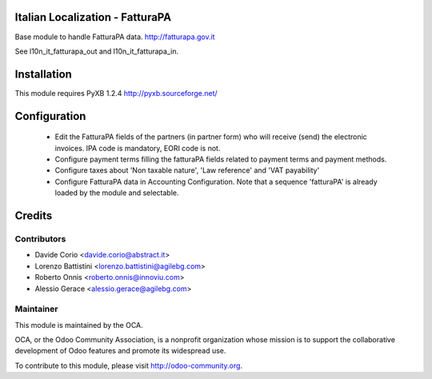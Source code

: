 .. image:: https://img.shields.io/badge/licence-AGPL--3-blue.svg
    :alt: License

Italian Localization - FatturaPA
================================

Base module to handle FatturaPA data.
http://fatturapa.gov.it

See l10n_it_fatturapa_out and l10n_it_fatturapa_in.


Installation
============

This module requires PyXB 1.2.4
http://pyxb.sourceforge.net/


Configuration
=============

 * Edit the FatturaPA fields of the partners (in partner form) who will receive (send) the
   electronic invoices. IPA code is mandatory, EORI code is not.
 * Configure payment terms filling the fatturaPA fields related to payment
   terms and payment methods.
 * Configure taxes about 'Non taxable nature', 'Law reference' and 'VAT payability'
 * Configure FatturaPA data in Accounting Configuration. Note that a sequence 'fatturaPA' is already loaded by the module and selectable.

Credits
=======

Contributors
------------

* Davide Corio <davide.corio@abstract.it>
* Lorenzo Battistini <lorenzo.battistini@agilebg.com>
* Roberto Onnis <roberto.onnis@innoviu.com>
* Alessio Gerace <alessio.gerace@agilebg.com>

Maintainer
----------

.. image:: http://odoo-community.org/logo.png
   :alt: Odoo Community Association
   :target: http://odoo-community.org

This module is maintained by the OCA.

OCA, or the Odoo Community Association, is a nonprofit organization whose
mission is to support the collaborative development of Odoo features and
promote its widespread use.

To contribute to this module, please visit http://odoo-community.org.
